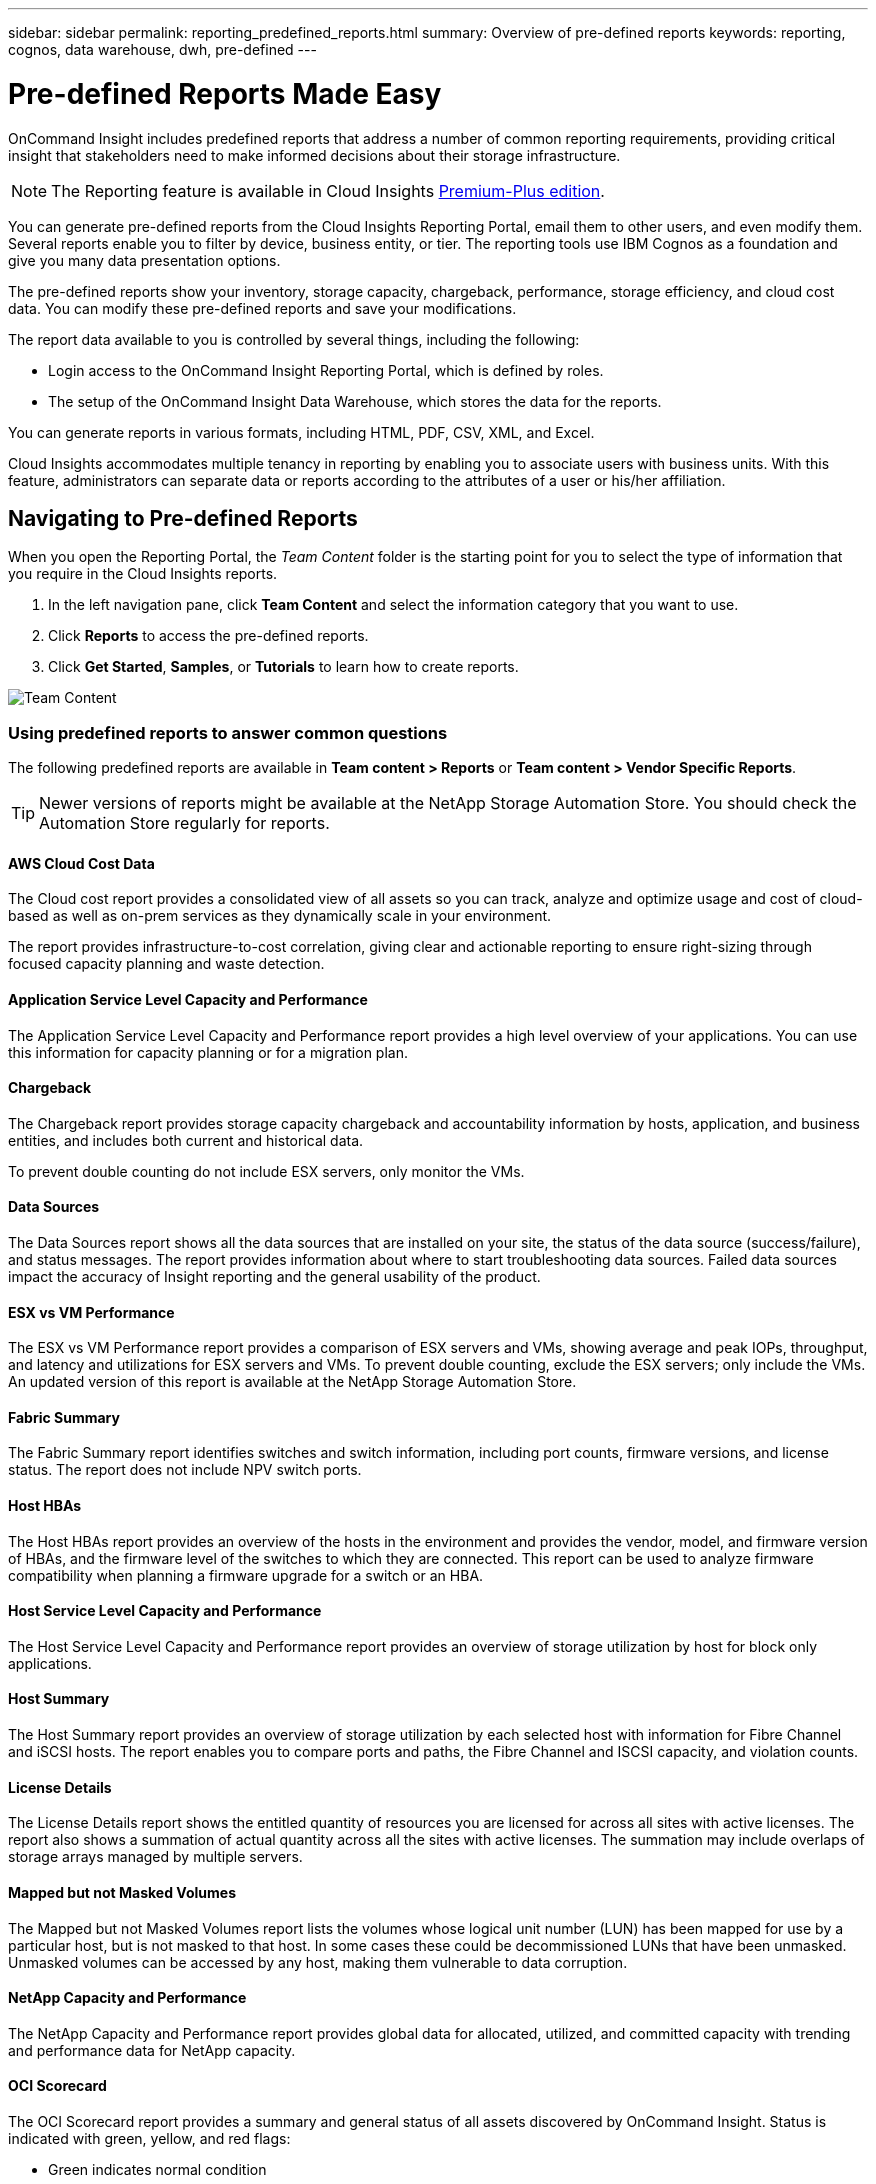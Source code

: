 ---
sidebar: sidebar
permalink: reporting_predefined_reports.html
summary: Overview of pre-defined reports
keywords: reporting, cognos, data warehouse, dwh, pre-defined
---

= Pre-defined Reports Made Easy

:toc: macro
:hardbreaks:
:toclevels: 2
:nofooter:
:icons: font
:linkattrs:
:imagesdir: ./media/

[.lead]

OnCommand Insight includes predefined reports that address a number of common reporting requirements, providing critical insight that stakeholders need to make informed decisions about their storage infrastructure.

NOTE: The Reporting feature is available in Cloud Insights link:concept_subscribing_to_cloud_insights.html[Premium-Plus edition]. 

You can generate pre-defined reports from the Cloud Insights Reporting Portal, email them to other users, and even modify them. Several reports enable you to filter by device, business entity, or tier. The reporting tools use IBM Cognos as a foundation and give you many data presentation options.

The pre-defined reports show your inventory, storage capacity, chargeback, performance, storage efficiency, and cloud cost data. You can modify these pre-defined reports and save your modifications.

The report data available to you is controlled by several things, including the following:

* Login access to the OnCommand Insight Reporting Portal, which is defined by roles.
* The setup of the OnCommand Insight Data Warehouse, which stores the data for the reports.

You can generate reports in various formats, including HTML, PDF, CSV, XML, and Excel.

Cloud Insights accommodates multiple tenancy in reporting by enabling you to associate users with business units. With this feature, administrators can separate data or reports according to the attributes of a user or his/her affiliation.

== Navigating to Pre-defined Reports

When you open the Reporting Portal, the _Team Content_ folder is the starting point for you to select the type of information that you require in the Cloud Insights reports.

. In the left navigation pane, click *Team Content* and select the information category that you want to use.
. Click *Reports* to access the pre-defined reports.
. Click *Get Started*, *Samples*, or *Tutorials* to learn how to create reports.

image:Reporting-TeamContent.png[Team Content]

=== Using predefined reports to answer common questions

The following predefined reports are available in *Team content > Reports* or *Team content > Vendor Specific Reports*.

TIP: Newer versions of reports might be available at the NetApp Storage Automation Store. You should check the Automation Store regularly for reports.

==== AWS Cloud Cost Data
The Cloud cost report provides a consolidated view of all assets so you can track, analyze and optimize usage and cost of cloud-based as well as on-prem services as they dynamically scale in your environment.

The report provides infrastructure-to-cost correlation, giving clear and actionable reporting to ensure right-sizing through focused capacity planning and waste detection.

==== Application Service Level Capacity and Performance
The Application Service Level Capacity and Performance report provides a high level overview of your applications. You can use this information for capacity planning or for a migration plan.

==== Chargeback
The Chargeback report provides storage capacity chargeback and accountability information by hosts, application, and business entities, and includes both current and historical data.

To prevent double counting do not include ESX servers, only monitor the VMs.

//An updated version of this report is available at the NetApp Storage Automation Store.

==== Data Sources
The Data Sources report shows all the data sources that are installed on your site, the status of the data source (success/failure), and status messages. The report provides information about where to start troubleshooting data sources. Failed data sources impact the accuracy of Insight reporting and the general usability of the product.

==== ESX vs VM Performance
The ESX vs VM Performance report provides a comparison of ESX servers and VMs, showing average and peak IOPs, throughput, and latency and utilizations for ESX servers and VMs. To prevent double counting, exclude the ESX servers; only include the VMs.
An updated version of this report is available at the NetApp Storage Automation Store.

==== Fabric Summary
The Fabric Summary report identifies switches and switch information, including port counts, firmware versions, and license status. The report does not include NPV switch ports.

==== Host HBAs
The Host HBAs report provides an overview of the hosts in the environment and provides the vendor, model, and firmware version of HBAs, and the firmware level of the switches to which they are connected. This report can be used to analyze firmware compatibility when planning a firmware upgrade for a switch or an HBA.

==== Host Service Level Capacity and Performance
The Host Service Level Capacity and Performance report provides an overview of storage utilization by host for block only applications.

==== Host Summary
The Host Summary report provides an overview of storage utilization by each selected host with information for Fibre Channel and iSCSI hosts. The report enables you to compare ports and paths, the Fibre Channel and ISCSI capacity, and violation counts.

==== License Details
The License Details report shows the entitled quantity of resources you are licensed for across all sites with active licenses. The report also shows a summation of actual quantity across all the sites with active licenses. The summation may include overlaps of storage arrays managed by multiple servers.

==== Mapped but not Masked Volumes
The Mapped but not Masked Volumes report lists the volumes whose logical unit number (LUN) has been mapped for use by a particular host, but is not masked to that host. In some cases these could be decommissioned LUNs that have been unmasked. Unmasked volumes can be accessed by any host, making them vulnerable to data corruption.

==== NetApp Capacity and Performance
The NetApp Capacity and Performance report provides global data for allocated, utilized, and committed capacity with trending and performance data for NetApp capacity.

==== OCI Scorecard
The OCI Scorecard report provides a summary and general status of all assets discovered by OnCommand Insight. Status is indicated with green, yellow, and red flags:

* Green indicates normal condition
* Yellow indicates a potential issue in the environment
* Red indicates an issue that requires attention

All of the fields in the report are described in the Data Dictionary provided with the report.

==== Storage Summary
The Storage Summary report provides a global summary of used and unused capacity data for raw, allocated, storage pools, and volumes. This report provides an overview of all of the storage discovered.

//A newer version of this report is available at the NetApp Storage Automation Store.

==== VM Capacity and Performance
Describes the virtual machine (VM) environment and its capacity usage. VM tools must be enabled to view some data, such as when VMs were powered down.

==== VM Paths
The VM Paths report provides data store capacity data and performance metrics for which virtual machine is running on which host, which hosts are accessing which shared volumes, what the active access path is, and what comprises capacity allocation and usage.

==== HDS Capacity by Thin Pool
The HDS Capacity by Thin Pool report shows the amount of usable capacity on a storage pool that is thin provisioned.

==== NetApp Capacity by Aggregate
The NetApp Capacity by Aggregate report shows raw total, total, used, available, and committed space of aggregates.

==== Symmetrix Capacity by Thick Array
The Symmetrix Capacity by Thick Array report shows raw capacity, useable capacity, free capacity, mapped, masked, and total free capacity.

==== Symmetrix Capacity by Thin Pool
The Symmetrix Capacity by Thin Pool report shows raw capacity, useable capacity, used capacity, free capacity, used percentage, subscribed capacity, and subscription rate.

==== XIV Capacity by Array
The XIV Capacity by Array report shows used and unused capacity for the array.

==== XIV Capacity by Pool
The XIV Capacity by Pool report shows used and unused capacity for storage pools.
